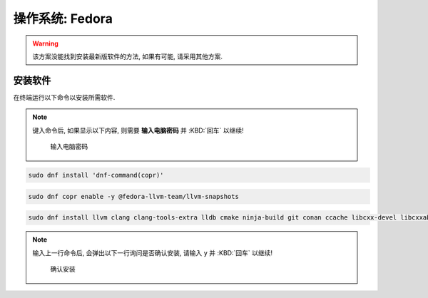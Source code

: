 ************************************************************************************************************************
操作系统: Fedora
************************************************************************************************************************

.. warning::

  该方案没能找到安装最新版软件的方法, 如果有可能, 请采用其他方案.

========================================================================================================================
安装软件
========================================================================================================================

在终端运行以下命令以安装所需软件.

.. note::

  键入命令后, 如果显示以下内容, 则需要 **输入电脑密码** 并 :KBD:`回车` 以继续!

  .. figure:: 输入电脑密码.png

    输入电脑密码

.. code-block:: bash

  sudo dnf install 'dnf-command(copr)'

.. code-block:: bash

  sudo dnf copr enable -y @fedora-llvm-team/llvm-snapshots

.. code-block:: bash

  sudo dnf install llvm clang clang-tools-extra lldb cmake ninja-build git conan ccache libcxx-devel libcxxabi-devel

.. note::

  输入上一行命令后, 会弹出以下一行询问是否确认安装, 请输入 ``y`` 并 :KBD:`回车` 以继续!

  .. figure:: 确认安装.png

    确认安装